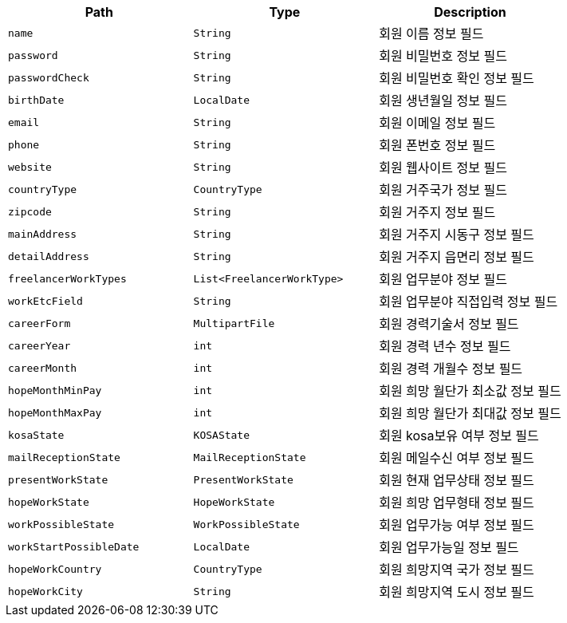 |===
|Path|Type|Description

|`+name+`
|`+String+`
|회원 이름 정보 필드

|`+password+`
|`+String+`
|회원 비밀번호 정보 필드

|`+passwordCheck+`
|`+String+`
|회원 비밀번호 확인 정보 필드

|`+birthDate+`
|`+LocalDate+`
|회원 생년월일 정보 필드

|`+email+`
|`+String+`
|회원 이메일 정보 필드

|`+phone+`
|`+String+`
|회원 폰번호 정보 필드

|`+website+`
|`+String+`
|회원 웹사이트 정보 필드

|`+countryType+`
|`+CountryType+`
|회원 거주국가 정보 필드

|`+zipcode+`
|`+String+`
|회원 거주지 정보 필드

|`+mainAddress+`
|`+String+`
|회원 거주지 시동구 정보 필드

|`+detailAddress+`
|`+String+`
|회원 거주지 읍면리 정보 필드

|`+freelancerWorkTypes+`
|`+List<FreelancerWorkType>+`
|회원 업무분야 정보 필드

|`+workEtcField+`
|`+String+`
|회원 업무분야 직접입력 정보 필드

|`+careerForm+`
|`+MultipartFile+`
|회원 경력기술서 정보 필드

|`+careerYear+`
|`+int+`
|회원 경력 년수 정보 필드

|`+careerMonth+`
|`+int+`
|회원 경력 개월수 정보 필드

|`+hopeMonthMinPay+`
|`+int+`
|회원 희망 월단가 최소값 정보 필드

|`+hopeMonthMaxPay+`
|`+int+`
|회원 희망 월단가 최대값 정보 필드

|`+kosaState+`
|`+KOSAState+`
|회원 kosa보유 여부 정보 필드

|`+mailReceptionState+`
|`+MailReceptionState+`
|회원 메일수신 여부 정보 필드

|`+presentWorkState+`
|`+PresentWorkState+`
|회원 현재 업무상태 정보 필드

|`+hopeWorkState+`
|`+HopeWorkState+`
|회원 희망 업무형태 정보 필드

|`+workPossibleState+`
|`+WorkPossibleState+`
|회원 업무가능 여부 정보 필드

|`+workStartPossibleDate+`
|`+LocalDate+`
|회원 업무가능일 정보 필드

|`+hopeWorkCountry+`
|`+CountryType+`
|회원 희망지역 국가 정보 필드

|`+hopeWorkCity+`
|`+String+`
|회원 희망지역 도시 정보 필드

|===